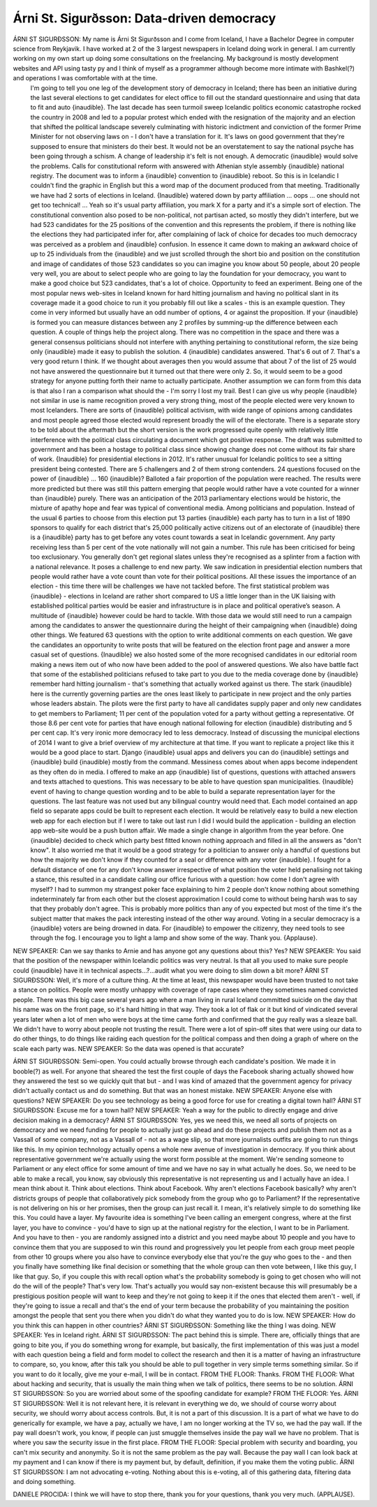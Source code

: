 ==========================================
Árni St. Sigurðsson: Data-driven democracy
==========================================

ÁRNI ST SIGURÐSSON:  My name is Árni St Sigurðsson and I come from Iceland, I have a Bachelor Degree in computer science from Reykjavik.  I have worked at 2 of the 3 largest newspapers in Iceland doing work in general.  I am currently working on my own start up doing some consultations on the freelancing.  My background is mostly development websites and API using tasty py and I think of myself as a programmer although become more intimate with Bashkel(?) and operations I was comfortable with at the time.
	 I'm going to tell you one leg of the development story of democracy in Iceland; there has been an initiative during the last several elections to get candidates for elect office to fill out the standard questionnaire and using that data to fit and auto {inaudible}.  The last decade has seen turmoil sweep Icelandic politics economic catastrophe rocked the country in 2008 and led to a popular protest which ended with the resignation of the majority and an election that shifted the political landscape severely culminating with historic indictment and conviction of the former Prime Minister for not observing laws on - I don't have a translation for it.  It's laws on good government that they're supposed to ensure that ministers do their best.
	 It would not be an overstatement to say the national psyche has been going through a schism.  A change of leadership it's felt is not enough.  A democratic {inaudible} would solve the problems.  Calls for constitutional reform with answered with Athenian style assembly {inaudible} national registry.  The document was to inform a {inaudible} convention to {inaudible} reboot.  So this is in Icelandic I couldn't find the graphic in English but this a word map of the document produced from that meeting.
	 Traditionally we have had 2 sorts of elections in Iceland.  {Inaudible} watered down by party affiliation ... oops ... one should not get too technical!  ... Yeah so it's usual party affiliation, you mark X for a party and it's a simple sort of election.  The constitutional convention also posed to be non-political, not partisan acted, so mostly they didn't interfere, but we had 523 candidates for the 25 positions of the convention and this represents the problem, if there is nothing like the elections they had participated infer for, after complaining of lack of choice for decades too much democracy was perceived as a problem and {inaudible} confusion.  In essence it came down to making an awkward choice of up to 25 individuals from the {inaudible} and we just scrolled through the short bio and position on the constitution and image of candidates of those 523 candidates so you can imagine you know about 50 people, about 20 people very well, you are about to select people who are going to lay the foundation for your democracy, you want to make a good choice but 523 candidates, that's a lot of choice.
	 Opportunity to feed an experiment.  Being one of the most popular news web-sites in Iceland known for hard hitting journalism and having no political slant in its coverage made it a good choice to run it you probably fill out like a scales - this is an example question.  They come in very informed but usually have an odd number of options, 4 or against the proposition.  If your {inaudible} is formed you can measure distances between any 2 profiles by summing-up the difference between each question.
	 A couple of things help the project along.  There was no competition in the space and there was a general consensus politicians should not interfere with anything pertaining to constitutional reform, the size being only {inaudible} made it easy to publish the solution.  4 {inaudible} candidates answered.  That's 6 out of 7.  That's a very good return I think.
	 If we thought about averages then you would assume that about 7 of the list of 25 would not have answered the questionnaire but it turned out that there were only 2.  So, it would seem to be a good strategy for anyone putting forth their name to actually participate.
	 Another assumption we can form from this data is that also I ran a comparison what should the - I'm sorry I lost my trail.  Best I can give us why people {inaudible} not similar in use is name recognition proved a very strong thing, most of the people elected were very known to most Icelanders.  There are sorts of {inaudible} political activism, with wide range of opinions among candidates and most people agreed those elected would represent broadly the will of the electorate.  There is a separate story to be told about the aftermath but the short version is the work progressed quite openly with relatively little interference with the political class circulating a document which got positive response.  The draft was submitted to government and has been a hostage to political class since showing change does not come without its fair share of work.
	 {Inaudible} for presidential elections in 2012.  It's rather unusual for Icelandic politics to see a sitting president being contested.  There are 5 challengers and 2 of them strong contenders.  24 questions focused on the power of {inaudible} ... 160 {inaudible}?  Balloted a fair proportion of the population were reached.  The results were more predicted but there was still this pattern emerging that people would rather have a vote counted for a winner than {inaudible} purely.  There was an anticipation of the 2013 parliamentary elections would be historic, the mixture of apathy hope and fear was typical of conventional media.  Among politicians and population.  Instead of the usual 6 parties to choose from this election put 13 parties {inaudible} each party has to turn in a list of 1890 sponsors to qualify for each district that's 25,000 politically active citizens out of an electorate of {inaudible} there is a {inaudible} party has to get before any votes count towards a seat in Icelandic government.  Any party receiving less than 5 per cent of the vote nationally will not gain a number.  This rule has been criticised for being too exclusionary.  You generally don't get regional slates unless they're recognised as a splinter from a faction with a national relevance.  It poses a challenge to end new party.  We saw indication in presidential election numbers that people would rather have a vote count than vote for their political positions.  All these issues the importance of an election - this time there will be challenges we have not tackled before. The first statistical problem was {inaudible} - elections in Iceland are rather short compared to US a little longer than in the UK liaising with established political parties would be easier and infrastructure is in place and political operative’s season.  A multitude of {inaudible} however could be hard to tackle.  With those data we would still need to run a campaign among the candidates to answer the questionnaire during the height of their campaigning when {inaudible} doing other things.  We featured 63 questions with the option to write additional comments on each question.  We gave the candidates an opportunity to write posts that will be featured on the election front page and answer a more casual set of questions.  {Inaudible} we also hosted some of the more recognised candidates in our editorial room making a news item out of who now have been added to the pool of answered questions.  We also have battle fact that some of the established politicians refused to take part to you due to the media coverage done by {inaudible} remember hard hitting journalism - that's something that actually worked against us there.
	 The stark {inaudible} here is the currently governing parties are the ones least likely to participate in new project and the only parties whose leaders abstain.  The pilots were the first party to have all candidates supply paper and only new candidates to get members to Parliament; 11 per cent of the population voted for a party without getting a representative.  Of those 8.6 per cent vote for parties that have enough national following for election {inaudible} distributing and 5 per cent cap.  It's very ironic more democracy led to less democracy.
	 Instead of discussing the municipal elections of 2014 I want to give a brief overview of my architecture at that time.  If you want to replicate a project like this it would be a good place to start.  Django {inaudible} usual apps and delivers you can do {inaudible} settings and {inaudible} build {inaudible} mostly from the command.  Messiness comes about when apps become independent as they often do in media.  I offered to make an app {inaudible} list of questions, questions with attached answers and texts attached to questions.  This was necessary to be able to have question span municipalities.  {Inaudible} event of having to change question wording and to be able to build a separate representation layer for the questions.  The last feature was not used but any bilingual country would need that.  Each model contained an app field so separate apps could be built to represent each election.  It would be relatively easy to build a new election web app for each election but if I were to take out last run I did I would build the application - building an election app web-site would be a push button affair.  We made a single change in algorithm from the year before.  One {inaudible} decided to check which party best fitted known nothing approach and filled in all the answers as "don't know".  It also worried me that it would be a good strategy for a politician to answer only a handful of questions but how the majority we don't know if they counted for a seal or difference with any voter {inaudible}.  I fought for a default distance of one for any don't know answer irrespective of what position the voter held penalising not taking a stance, this resulted in a candidate calling our office furious with a question: how come I don't agree with myself?  I had to summon my strangest poker face explaining to him 2 people don't know nothing about something indeterminately far from each other but the closest approximation I could come to without being harsh was to say that they probably don't agree.
	 This is probably more politics than any of you expected but most of the time it's the subject matter that makes the pack interesting instead of the other way around.  Voting in a secular democracy is a {inaudible} voters are being drowned in data.  For {inaudible} to empower the citizenry, they need tools to see through the fog.  I encourage you to light a lamp and show some of the way.
	 Thank you.  {Applause}.
NEW SPEAKER:	 Can we say thanks to Arnie and has anyone got any questions about this?  Yes?
NEW SPEAKER:	 You said that the position of the newspaper within Icelandic politics was very neutral.  Is that all you used to make sure people could {inaudible} have it in technical aspects...?...audit what you were doing to slim down a bit more?
ÁRNI ST SIGURÐSSON:  Well, it's more of a culture thing.  At the time at least, this newspaper would have been trusted to not take a stance on politics.  People were mostly unhappy with coverage of rape cases where they sometimes named convicted people.  There was this big case several years ago where a man living in rural Iceland committed suicide on the day that his name was on the front page, so it's hard hitting in that way.  They took a lot of flak or it but kind of vindicated several years later when a lot of men who were boys at the time came forth and confirmed that the guy really was a sleaze ball.  We didn't have to worry about people not trusting the result.  There were a lot of spin-off sites that were using our data to do other things, to do things like raiding each question for the political compass and then doing a graph of where on the scale each party was.
NEW SPEAKER:	 So the data was opened is that accurate?

ÁRNI ST SIGURÐSSON:  Semi-open.  You could actually browse through each candidate's position.  We made it in booble(?) as well.  For anyone that sheared the test the first couple of days the Facebook sharing actually showed how they answered the test so we quickly quit that but - and I was kind of amazed that the government agency for privacy didn't actually contact us and do something.  But that was an honest mistake.
NEW SPEAKER:	 Anyone else with questions?
NEW SPEAKER:	 Do you see technology as being a good force for use for creating a digital town hall?
ÁRNI ST SIGURÐSSON:  Excuse me for a town hall?
NEW SPEAKER:	 Yeah a way for the public to directly engage and drive decision making in a democracy?
ÁRNI ST SIGURÐSSON:  Yes, yes we need this, we need all sorts of projects on democracy and we need funding for people to actually just go ahead and do these projects and publish them not as a Vassall of some company, not as a Vassall of - not as a wage slip, so that more journalists outfits are going to run things like this.  In my opinion technology actually opens a whole new avenue of investigation in democracy.  If you think about representative government we're actually using the worst form possible at the moment.  We're sending someone to Parliament or any elect office for some amount of time and we have no say in what actually he does. So, we need to be able to make a recall, you know, say obviously this representative is not representing us and I actually have an idea.  I mean think about it.  Think about elections.  Think about Facebook.  Why aren't elections Facebook basically? why aren't districts groups of people that collaboratively pick somebody from the group who go to Parliament?  If the representative is not delivering on his or her promises, then the group can just recall it.  I mean, it's relatively simple to do something like this.  You could have a layer.  My favourite idea is something I've been calling an emergent congress, where at the first layer, you have to convince - you'd have to sign up at the national registry for the election, I want to be in Parliament. And you have to then - you are randomly assigned into a district and you need maybe about 10 people and you have to convince them that you are supposed to win this round and progressively you let people from each group meet people from other 10 groups where you also have to convince everybody else that you're the guy who goes to the - and then you finally have something like final decision or something that the whole group can then vote between, I like this guy, I like that guy.  So, if you couple this with recall option what's the probability somebody is going to get chosen who will not do the will of the people?  That's very low.  That's actually you would say non-existent because this will presumably be a prestigious position people will want to keep and they're not going to keep it if the ones that elected them aren't - well, if they're going to issue a recall and that's the end of your term because the probability of you maintaining the position amongst the people that sent you there when you didn't do what they wanted you to do is low.
NEW SPEAKER:  How do you think this can happen in other countries?
ÁRNI ST SIGURÐSSON:  Something like the thing I was doing.
NEW SPEAKER:  Yes in Iceland right.
ÁRNI ST SIGURÐSSON:  The pact behind this is simple.  There are, officially things that are going to bite you, if you do something wrong for example, but basically, the first implementation of this was just a model with each question being a field and form model to collect the research and then it is a matter of having an infrastructure to compare, so, you know, after this talk you should be able to pull together in very simple terms something similar.  So if you want to do it locally, give me your e-mail, I will be in contact.
FROM THE FLOOR:  Thanks.
FROM THE FLOOR:  What about hacking and security, that is usually the main thing when we talk of politics, there seems to be no solution.
ÁRNI ST SIGURÐSSON:  So you are worried about some of the spoofing candidate for example?
FROM THE FLOOR:  Yes.
ÁRNI ST SIGURÐSSON:  Well it is not relevant here, it is relevant in everything we do, we should of course worry about security, we should worry about access controls.  But, it is not a part of this discussion.  It is a part of what we have to do generically for example, we have a pay, actually we have, I am no longer working at the TV so, we had the pay wall.  If the pay wall doesn't work, you know, if people can just smuggle themselves inside the pay wall we have no problem.  That is where you saw the security issue in the first place.
FROM THE FLOOR:  Special problem with security and boarding, you can't mix security and anonymity.  So it is not the same problem as the pay wall.  Because the pay wall I can look back at my payment and I can know if there is my payment but, by default, definition, if you make them the voting public.
ÁRNI ST SIGURÐSSON:  I am not advocating e-voting.  Nothing about this is e-voting, all of this gathering data, filtering data and doing something.

DANIELE PROCIDA:  I think we will have to stop there, thank you for your questions, thank you very much.  (APPLAUSE).
